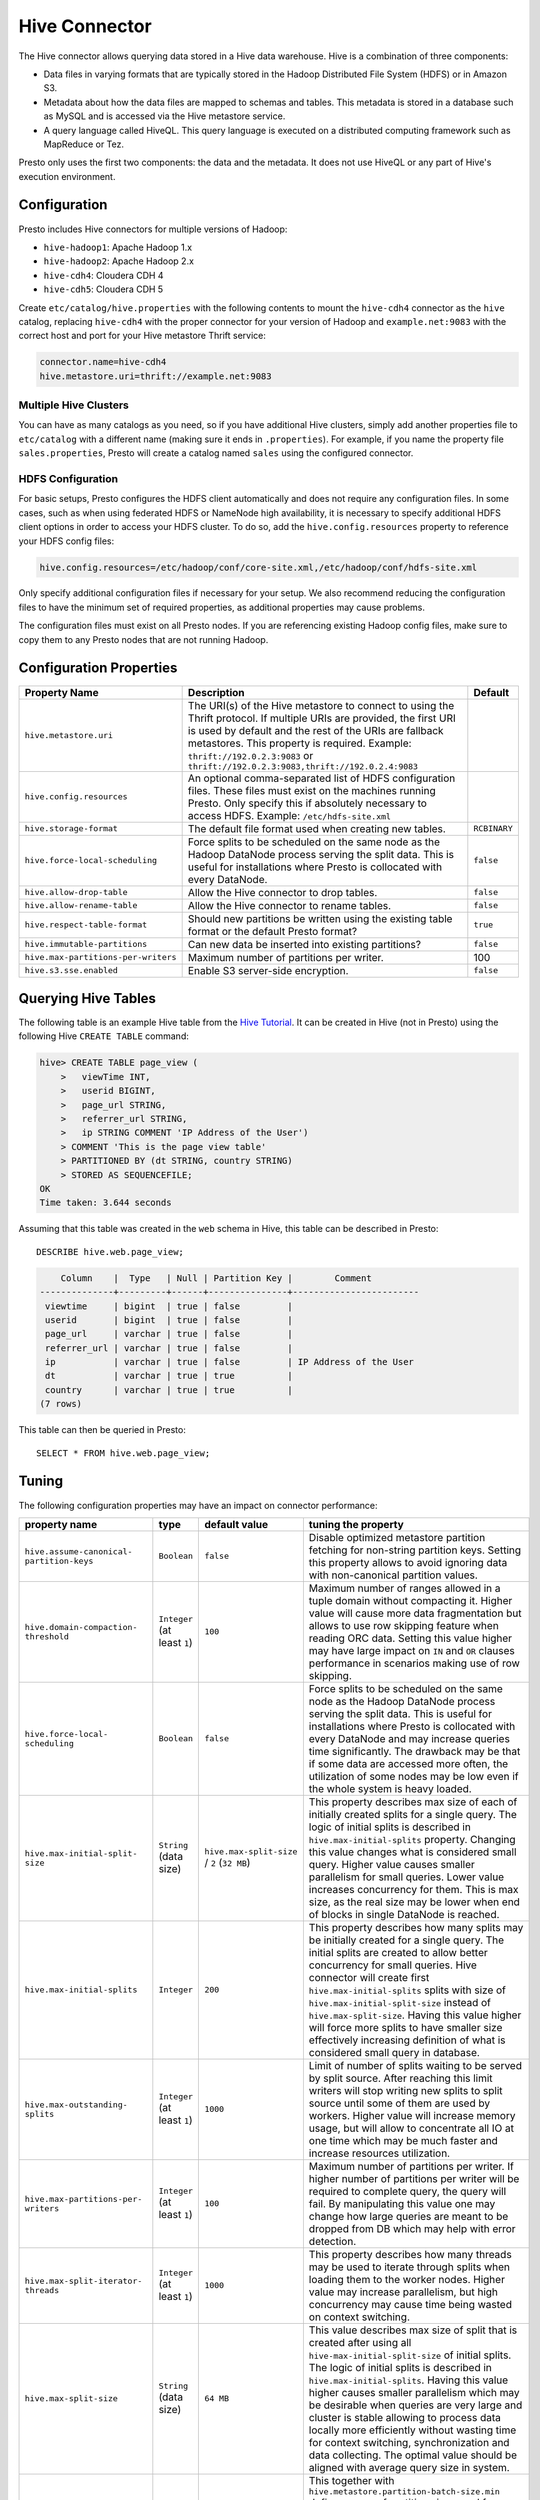 ==============
Hive Connector
==============

The Hive connector allows querying data stored in a Hive
data warehouse. Hive is a combination of three components:

* Data files in varying formats that are typically stored in the
  Hadoop Distributed File System (HDFS) or in Amazon S3.
* Metadata about how the data files are mapped to schemas and tables.
  This metadata is stored in a database such as MySQL and is accessed
  via the Hive metastore service.
* A query language called HiveQL. This query language is executed
  on a distributed computing framework such as MapReduce or Tez.

Presto only uses the first two components: the data and the metadata.
It does not use HiveQL or any part of Hive's execution environment.

Configuration
-------------

Presto includes Hive connectors for multiple versions of Hadoop:

* ``hive-hadoop1``: Apache Hadoop 1.x
* ``hive-hadoop2``: Apache Hadoop 2.x
* ``hive-cdh4``: Cloudera CDH 4
* ``hive-cdh5``: Cloudera CDH 5

Create ``etc/catalog/hive.properties`` with the following contents
to mount the ``hive-cdh4`` connector as the ``hive`` catalog,
replacing ``hive-cdh4`` with the proper connector for your version
of Hadoop and ``example.net:9083`` with the correct host and port
for your Hive metastore Thrift service:

.. code-block:: none

    connector.name=hive-cdh4
    hive.metastore.uri=thrift://example.net:9083

Multiple Hive Clusters
^^^^^^^^^^^^^^^^^^^^^^

You can have as many catalogs as you need, so if you have additional
Hive clusters, simply add another properties file to ``etc/catalog``
with a different name (making sure it ends in ``.properties``). For
example, if you name the property file ``sales.properties``, Presto
will create a catalog named ``sales`` using the configured connector.

HDFS Configuration
^^^^^^^^^^^^^^^^^^

For basic setups, Presto configures the HDFS client automatically and
does not require any configuration files. In some cases, such as when using
federated HDFS or NameNode high availability, it is necessary to specify
additional HDFS client options in order to access your HDFS cluster. To do so,
add the ``hive.config.resources`` property to reference your HDFS config files:

.. code-block:: none

    hive.config.resources=/etc/hadoop/conf/core-site.xml,/etc/hadoop/conf/hdfs-site.xml

Only specify additional configuration files if necessary for your setup.
We also recommend reducing the configuration files to have the minimum
set of required properties, as additional properties may cause problems.

The configuration files must exist on all Presto nodes. If you are
referencing existing Hadoop config files, make sure to copy them to
any Presto nodes that are not running Hadoop.

Configuration Properties
------------------------

================================================== ============================================================ ==========
Property Name                                      Description                                                  Default
================================================== ============================================================ ==========
``hive.metastore.uri``                             The URI(s) of the Hive metastore to connect to using the
                                                   Thrift protocol. If multiple URIs are provided, the first
                                                   URI is used by default and the rest of the URIs are
                                                   fallback metastores. This property is required.
                                                   Example: ``thrift://192.0.2.3:9083`` or
                                                   ``thrift://192.0.2.3:9083,thrift://192.0.2.4:9083``

``hive.config.resources``                          An optional comma-separated list of HDFS
                                                   configuration files. These files must exist on the
                                                   machines running Presto. Only specify this if
                                                   absolutely necessary to access HDFS.
                                                   Example: ``/etc/hdfs-site.xml``

``hive.storage-format``                            The default file format used when creating new tables.       ``RCBINARY``

``hive.force-local-scheduling``                    Force splits to be scheduled on the same node as the Hadoop  ``false``
                                                   DataNode process serving the split data.  This is useful for
                                                   installations where Presto is collocated with every
                                                   DataNode.

``hive.allow-drop-table``                          Allow the Hive connector to drop tables.                     ``false``

``hive.allow-rename-table``                        Allow the Hive connector to rename tables.                   ``false``

``hive.respect-table-format``                      Should new partitions be written using the existing table    ``true``
                                                   format or the default Presto format?

``hive.immutable-partitions``                      Can new data be inserted into existing partitions?           ``false``

``hive.max-partitions-per-writers``                Maximum number of partitions per writer.                     100

``hive.s3.sse.enabled``                            Enable S3 server-side encryption.                            ``false``
================================================== ============================================================ ==========

Querying Hive Tables
--------------------

The following table is an example Hive table from the `Hive Tutorial`_.
It can be created in Hive (not in Presto) using the following
Hive ``CREATE TABLE`` command:

.. _Hive Tutorial: https://cwiki.apache.org/confluence/display/Hive/Tutorial#Tutorial-UsageandExamples

.. code-block:: none

    hive> CREATE TABLE page_view (
        >   viewTime INT,
        >   userid BIGINT,
        >   page_url STRING,
        >   referrer_url STRING,
        >   ip STRING COMMENT 'IP Address of the User')
        > COMMENT 'This is the page view table'
        > PARTITIONED BY (dt STRING, country STRING)
        > STORED AS SEQUENCEFILE;
    OK
    Time taken: 3.644 seconds

Assuming that this table was created in the ``web`` schema in
Hive, this table can be described in Presto::

    DESCRIBE hive.web.page_view;

.. code-block:: none

        Column    |  Type   | Null | Partition Key |        Comment
    --------------+---------+------+---------------+------------------------
     viewtime     | bigint  | true | false         |
     userid       | bigint  | true | false         |
     page_url     | varchar | true | false         |
     referrer_url | varchar | true | false         |
     ip           | varchar | true | false         | IP Address of the User
     dt           | varchar | true | true          |
     country      | varchar | true | true          |
    (7 rows)

This table can then be queried in Presto::

    SELECT * FROM hive.web.page_view;


.. _tuning-pref-hive:

Tuning
-------

The following configuration properties may have an impact on connector performance:

+------------------------------------------------+------------------------------------------+-------------------------------------------+--------------------------------------------------------------+
+                 property name                  +                   type                   +               default value               +tuning the property                                           +
+================================================+==========================================+===========================================+==============================================================+
+ ``hive.assume-canonical-`` ``partition-keys``  +               ``Boolean``                +                 ``false``                 +Disable optimized metastore partition fetching for non-string +
+                                                +                                          +                                           +partition keys. Setting this property allows to avoid         +
+                                                +                                          +                                           +ignoring data with non-canonical partition values.            +
+------------------------------------------------+------------------------------------------+-------------------------------------------+--------------------------------------------------------------+
+   ``hive.domain-compaction-`` ``threshold``    +       ``Integer`` (at least ``1``)       +                  ``100``                  +Maximum number of ranges allowed in a tuple domain without    +
+                                                +                                          +                                           +compacting it. Higher value will cause more data              +
+                                                +                                          +                                           +fragmentation but allows to use row skipping feature when     +
+                                                +                                          +                                           +reading ORC data. Setting this value higher may have large    +
+                                                +                                          +                                           +impact on ``IN`` and ``OR`` clauses performance in scenarios  +
+                                                +                                          +                                           +making use of row skipping.                                   +
+------------------------------------------------+------------------------------------------+-------------------------------------------+--------------------------------------------------------------+
+      ``hive.force-local-`` ``scheduling``      +               ``Boolean``                +                 ``false``                 +Force splits to be scheduled on the same node as the Hadoop   +
+                                                +                                          +                                           +DataNode process serving the split data. This is useful for   +
+                                                +                                          +                                           +installations where Presto is collocated with every DataNode  +
+                                                +                                          +                                           +and may increase queries time significantly. The drawback may +
+                                                +                                          +                                           +be that if some data are accessed more often, the utilization +
+                                                +                                          +                                           +of some nodes may be low even if the whole system is heavy    +
+                                                +                                          +                                           +loaded.                                                       +
+------------------------------------------------+------------------------------------------+-------------------------------------------+--------------------------------------------------------------+
+      ``hive.max-initial-split-`` ``size``      +          ``String`` (data size)          +``hive.max-split-size`` / ``2`` (``32 MB``)+This property describes max size of each of initially created +
+                                                +                                          +                                           +splits for a single query. The logic of initial splits is     +
+                                                +                                          +                                           +described in ``hive.max-initial-splits`` property. Changing   +
+                                                +                                          +                                           +this value changes what is considered small query. Higher     +
+                                                +                                          +                                           +value causes smaller parallelism for small queries. Lower     +
+                                                +                                          +                                           +value increases concurrency for them. This is max size, as    +
+                                                +                                          +                                           +the real size may be lower when end of blocks in single       +
+                                                +                                          +                                           +DataNode is reached.                                          +
+------------------------------------------------+------------------------------------------+-------------------------------------------+--------------------------------------------------------------+
+          ``hive.max-initial-splits``           +               ``Integer``                +                  ``200``                  +This property describes how many splits may be initially      +
+                                                +                                          +                                           +created for a single query. The initial splits are created to +
+                                                +                                          +                                           +allow better concurrency for small queries. Hive connector    +
+                                                +                                          +                                           +will create first ``hive.max-initial-splits`` splits with     +
+                                                +                                          +                                           +size of ``hive.max-initial-split-size`` instead of            +
+                                                +                                          +                                           +``hive.max-split-size``. Having this value higher will force  +
+                                                +                                          +                                           +more splits to have smaller size effectively increasing       +
+                                                +                                          +                                           +definition of what is considered small query in database.     +
+------------------------------------------------+------------------------------------------+-------------------------------------------+--------------------------------------------------------------+
+      ``hive.max-outstanding-`` ``splits``      +       ``Integer`` (at least ``1``)       +                 ``1000``                  +Limit of number of splits waiting to be served by split       +
+                                                +                                          +                                           +source. After reaching this limit writers will stop writing   +
+                                                +                                          +                                           +new splits to split source until some of them are used by     +
+                                                +                                          +                                           +workers. Higher value will increase memory usage, but will    +
+                                                +                                          +                                           +allow to concentrate all IO at one time which may be much     +
+                                                +                                          +                                           +faster and increase resources utilization.                    +
+------------------------------------------------+------------------------------------------+-------------------------------------------+--------------------------------------------------------------+
+    ``hive.max-partitions-per-`` ``writers``    +       ``Integer`` (at least ``1``)       +                  ``100``                  +Maximum number of partitions per writer. If higher number of  +
+                                                +                                          +                                           +partitions per writer will be required to complete query, the +
+                                                +                                          +                                           +query will fail. By manipulating this value one may change    +
+                                                +                                          +                                           +how large queries are meant to be dropped from DB which may   +
+                                                +                                          +                                           +help with error detection.                                    +
+------------------------------------------------+------------------------------------------+-------------------------------------------+--------------------------------------------------------------+
+    ``hive.max-split-iterator-`` ``threads``    +       ``Integer`` (at least ``1``)       +                 ``1000``                  +This property describes how many threads may be used to       +
+                                                +                                          +                                           +iterate through splits when loading them to the worker nodes. +
+                                                +                                          +                                           +Higher value may increase parallelism, but high concurrency   +
+                                                +                                          +                                           +may cause time being wasted on context switching.             +
+------------------------------------------------+------------------------------------------+-------------------------------------------+--------------------------------------------------------------+
+            ``hive.max-split-size``             +          ``String`` (data size)          +                 ``64 MB``                 +This value describes max size of split that is created after  +
+                                                +                                          +                                           +using all ``hive-max-initial-split-size`` of initial splits.  +
+                                                +                                          +                                           +The logic of initial splits is described in                   +
+                                                +                                          +                                           +``hive.max-initial-splits``. Having this value higher causes  +
+                                                +                                          +                                           +smaller parallelism which may be desirable when queries are   +
+                                                +                                          +                                           +very large and cluster is stable allowing to process data     +
+                                                +                                          +                                           +locally more efficiently without wasting time for context     +
+                                                +                                          +                                           +switching, synchronization and data collecting. The optimal   +
+                                                +                                          +                                           +value should be aligned with average query size in system.    +
+------------------------------------------------+------------------------------------------+-------------------------------------------+--------------------------------------------------------------+
+``hive.metastore.partition-`` ``batch-size.max``+       ``Integer`` (at least ``1``)       +                  ``100``                  +This together with                                            +
+                                                +                                          +                                           +``hive.metastore.partition-batch-size.min`` defines range of  +
+                                                +                                          +                                           +partition sizes read from Hive. First partition is always of  +
+                                                +                                          +                                           +size ``hive.metastore.partition-batch-size.min`` and each     +
+                                                +                                          +                                           +following partition is two times bigger then previous up to   +
+                                                +                                          +                                           +``hive.mestastore.partition-batch-size.max`` (the formula for +
+                                                +                                          +                                           +``n`` partition size is                                       +
+                                                +                                          +                                           +min(``hive.metastore.partition-batch-size.max``,              +
+                                                +                                          +                                           +(``2``^``n``) *                                               +
+                                                +                                          +                                           +``hive.metastore.partition-batch-size.min``)). This algorithm +
+                                                +                                          +                                           +allows to adjust partition size live to what is required. If  +
+                                                +                                          +                                           +size of queries in system differs siginificantly, then this   +
+                                                +                                          +                                           +range should be extended to better adjust to processed case.  +
+                                                +                                          +                                           +In case of cluster working with queries with about the same   +
+                                                +                                          +                                           +size, both values may be same for maximal attunement giving   +
+                                                +                                          +                                           +slight edge in processing time.                               +
+------------------------------------------------+------------------------------------------+-------------------------------------------+--------------------------------------------------------------+
+``hive.metastore.partition-`` ``batch-size.min``+       ``Integer`` (at least ``1``)       +                  ``10``                   +See ``hive.metastore.partition-batch-size.max``.              +
+------------------------------------------------+------------------------------------------+-------------------------------------------+--------------------------------------------------------------+
+     ``hive.optimized-`` ``reader.enabled``     +               ``Boolean``                +                 ``false``                 +*Deprecated* Enables number of reader improvements introduced +
+                                                +                                          +                                           +by alternative ORC implementation. The new reader supports    +
+                                                +                                          +                                           +vectorized reads, lazy loading, and predicate push down, all  +
+                                                +                                          +                                           +of which make the reader more efficient and typically reduces +
+                                                +                                          +                                           +wall clock time for a query. However as the code has changed  +
+                                                +                                          +                                           +significantly it may or may not introduce some minor issues,  +
+                                                +                                          +                                           +so it can be disabled if some problems with environment are   +
+                                                +                                          +                                           +noticed.                                                      +
+------------------------------------------------+------------------------------------------+-------------------------------------------+--------------------------------------------------------------+
+          ``hive.orc.max-buffer-size``          +          ``String`` (data size)          +                 ``8 MB``                  +Serves as default value for ``orc_max_buffer_size`` and       +
+                                                +                                          +                                           +``orc_stream_buffer_size`` session properties defining max    +
+                                                +                                          +                                           +size of ORC read or streaming operators. Higher value will    +
+                                                +                                          +                                           +allow bigger chunks to be processed but will decrease         +
+                                                +                                          +                                           +concurrency level.                                            +
+------------------------------------------------+------------------------------------------+-------------------------------------------+--------------------------------------------------------------+
+      ``hive.orc.max-merge-`` ``distance``      +          ``String`` (data size)          +                 ``1 MB``                  +Serves as default value for ``orc_max_merge_distance``        +
+                                                +                                          +                                           +session property. Defines maximum size of gap between two     +
+                                                +                                          +                                           +reads to merge into a single read. The reads may be merged if +
+                                                +                                          +                                           +distance between requested data ranges in data source is      +
+                                                +                                          +                                           +smaller or equal to this value.                               +
+------------------------------------------------+------------------------------------------+-------------------------------------------+--------------------------------------------------------------+
+      ``hive.orc.stream-`` ``buffer-size``      +          ``String`` (data size)          +                 ``8 MB``                  +*Unused*                                                      +
+------------------------------------------------+------------------------------------------+-------------------------------------------+--------------------------------------------------------------+
+ ``hive.parquet-optimized-`` ``reader.enabled`` +               ``Boolean``                +                 ``false``                 +*Deprecated* Enables number of reader improvements introduced +
+                                                +                                          +                                           +by alternative parquet implementation. The new reader         +
+                                                +                                          +                                           +supports vectorized reads, lazy loading, and predicate push   +
+                                                +                                          +                                           +down, all of which make the reader more efficient and         +
+                                                +                                          +                                           +typically reduces wall clock time for a query. However as the +
+                                                +                                          +                                           +code has changed significantly it may or may not introduce    +
+                                                +                                          +                                           +some minor issues, so it can be disabled if some problems     +
+                                                +                                          +                                           +with environment are noticed.                                 +
+------------------------------------------------+------------------------------------------+-------------------------------------------+--------------------------------------------------------------+
+``hive.parquet-predicate-`` ``pushdown.enabled``+               ``Boolean``                +                 ``false``                 +*Deprecated* Works as                                         +
+                                                +                                          +                                           +``hive.parquet-predicate-pushdown.enabled`` but allows to     +
+                                                +                                          +                                           +only disable predicate pushdown optimization from new         +
+                                                +                                          +                                           +implementation of parquet reader.                             +
+------------------------------------------------+------------------------------------------+-------------------------------------------+--------------------------------------------------------------+
+     ``hive.parquet.use-`` ``column-names``     +               ``Boolean``                +                 ``false``                 +Access Parquet columns using names from the file. By default, +
+                                                +                                          +                                           +columns in Parquet files are accessed by their ordinal        +
+                                                +                                          +                                           +position in the Hive table definition. Setting this property  +
+                                                +                                          +                                           +allows to use columns names recorded in the Parquet file      +
+                                                +                                          +                                           +instead.                                                      +
+------------------------------------------------+------------------------------------------+-------------------------------------------+--------------------------------------------------------------+
+          ``hive.s3.max-connections``           +       ``Integer`` (at least ``1``)       +                  ``500``                  +This value the maximum number of connections to S3. How many  +
+                                                +                                          +                                           +connection to S3 cluster may be open at the same time by the  +
+                                                +                                          +                                           +S3 driver. Higher value may increase network utilization when +
+                                                +                                          +                                           +cluster is used on high speed network. However higher value   +
+                                                +                                          +                                           +relies more on S3 servers being well configured for high      +
+                                                +                                          +                                           +parallelism.                                                  +
+------------------------------------------------+------------------------------------------+-------------------------------------------+--------------------------------------------------------------+
+    ``hive.s3.multipart.`` ``min-file-size``    +``String`` (data size, at least ``16 MB``)+                 ``16 MB``                 +Minimum file size for an S3 multipart upload. This property   +
+                                                +                                          +                                           +describes how big file must be to be uploaded to S3 cluster   +
+                                                +                                          +                                           +using multipart feature. Amazon recommendation is to use      +
+                                                +                                          +                                           +``100 MB`` value here, however lower value may allow to       +
+                                                +                                          +                                           +increase upload parallelism and can decrease ``data           +
+                                                +                                          +                                           +lost``/``data sent`` ratio in unstable network conditions.    +
+------------------------------------------------+------------------------------------------+-------------------------------------------+--------------------------------------------------------------+
+    ``hive.s3.multipart.`` ``min-part-size``    +``String`` (data size, at least ``5 MB``) +                 ``5 MB``                  +Defines the minimum part size for upload parts. Decreasing    +
+                                                +                                          +                                           +the minimum part size causes multipart uploads to be split    +
+                                                +                                          +                                           +into a larger number of smaller parts. Setting this value too +
+                                                +                                          +                                           +low has a negative effect on transfer speeds, causing extra   +
+                                                +                                          +                                           +latency and network communication for each part.              +
+------------------------------------------------+------------------------------------------+-------------------------------------------+--------------------------------------------------------------+


